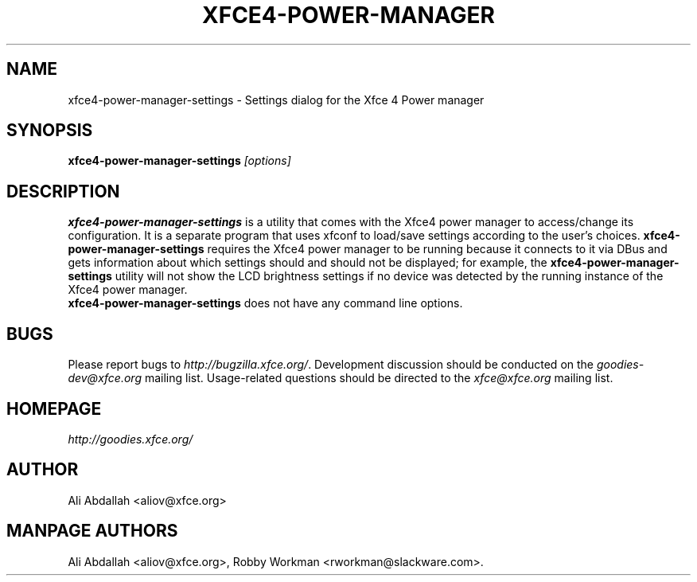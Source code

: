 .TH XFCE4-POWER-MANAGER 1 "Version 0.8.0" "31 March 2009"

.SH NAME
xfce4-power-manager-settings \- Settings dialog for the Xfce 4 Power manager

.SH SYNOPSIS
.B xfce4-power-manager-settings
.I [options]
.br

.SH DESCRIPTION
\fBxfce4-power-manager-settings\fP is a utility that comes with the Xfce4 
power manager to access/change its configuration.  It is a separate program 
that uses xfconf to load/save settings according to the user's choices. 
\fBxfce4-power-manager-settings\fP requires the Xfce4 power manager to be 
running because it connects to it via DBus and gets information about which 
settings should and should not be displayed; for  example,  the 
\fBxfce4-power-manager-settings\fP utility will not show the LCD brightness 
settings if no device was detected by the running instance of the Xfce4 power 
manager. 
.br
.br
 \fBxfce4-power-manager-settings\fP does not have any command line options.

.SH BUGS
Please report bugs to
.IR http://bugzilla.xfce.org/ .
Development discussion should be conducted on the
.IR goodies-dev@xfce.org
mailing list.  Usage-related questions should be directed to the
.IR xfce@xfce.org
mailing list.

.SH HOMEPAGE
.I http://goodies.xfce.org/

.SH AUTHOR
Ali Abdallah <aliov@xfce.org>

.SH MANPAGE AUTHORS
Ali Abdallah <aliov@xfce.org>,
Robby Workman <rworkman@slackware.com>.
